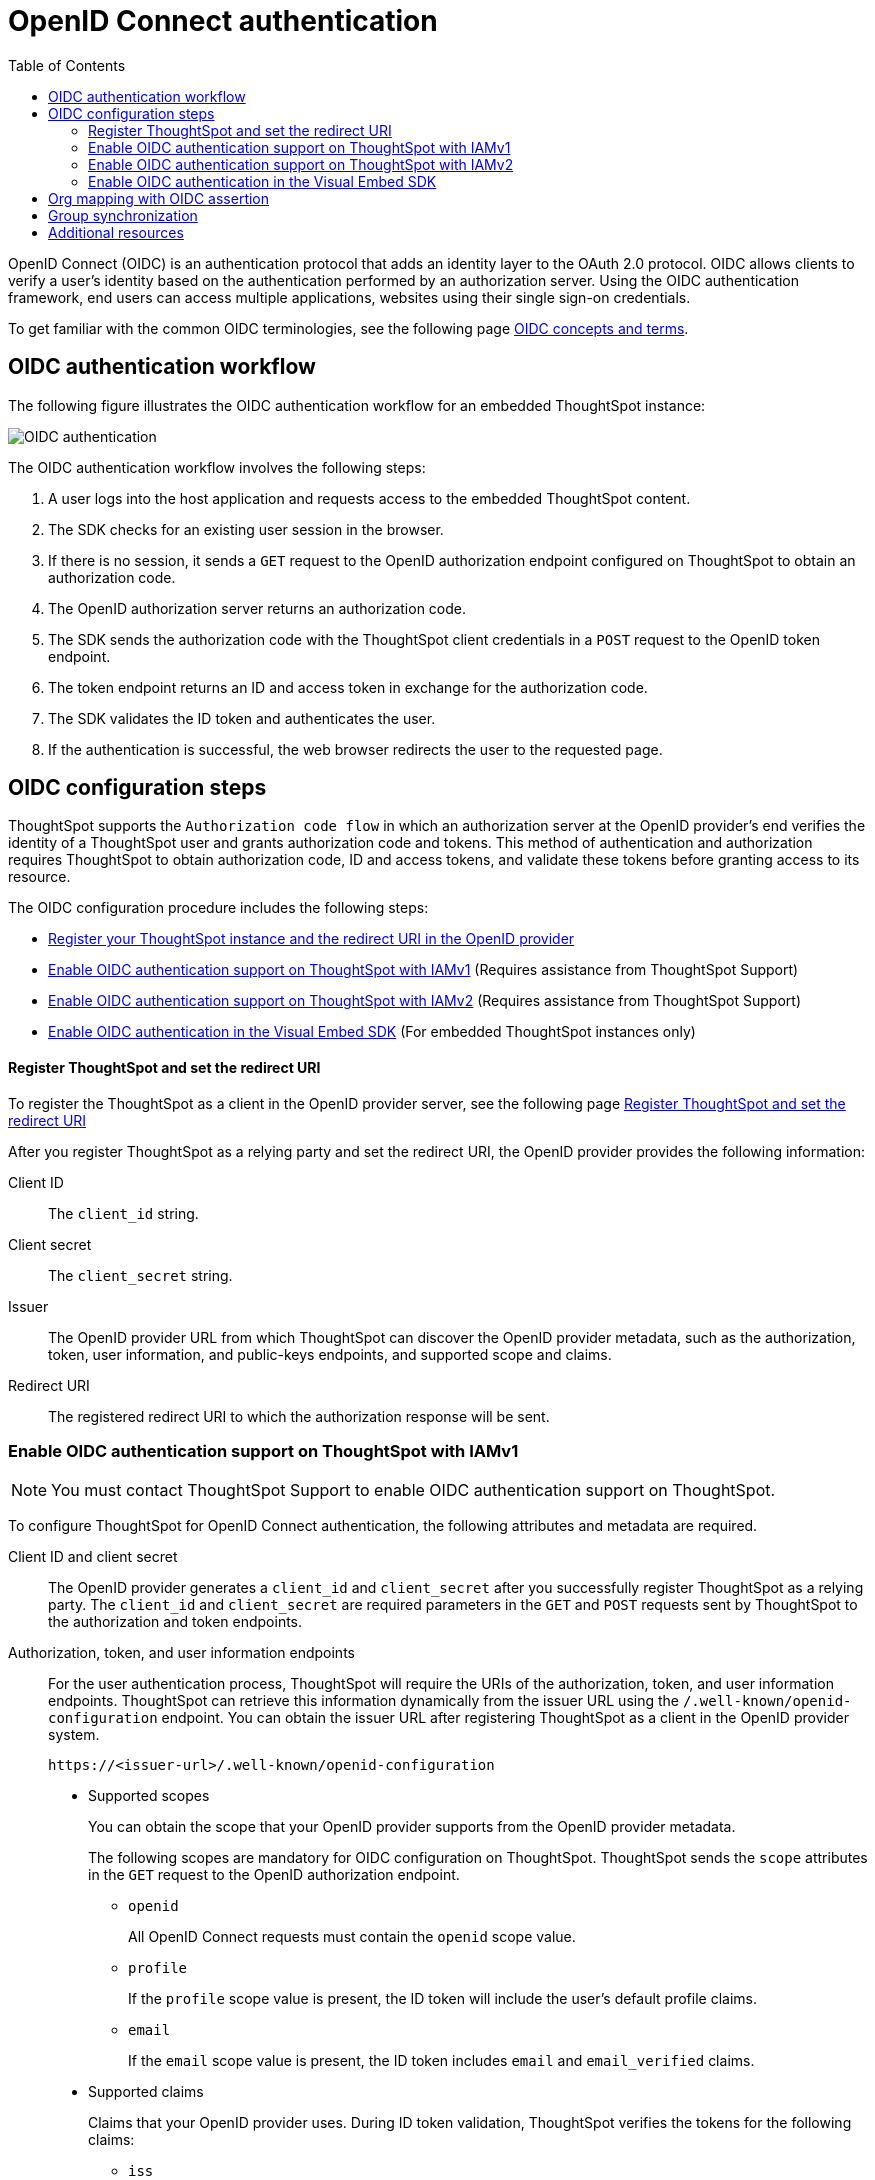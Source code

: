= OpenID Connect authentication 
:toc: true
:toclevels: 3

:page-title: SSO authentication with OpenID Connect
:page-pageid: oidc-auth
:page-description: You can configure support for OpenID Connect authentication framework for embedded ThoughtSpot instances.

OpenID Connect (OIDC) is an authentication protocol that adds an identity layer to the OAuth 2.0 protocol. OIDC allows clients to verify a user’s identity based on the authentication performed by an authorization server. Using the OIDC authentication framework, end users can access multiple applications, websites using their single sign-on credentials.

To get familiar with the common OIDC terminologies, see the following page link:https://docs.thoughtspot.com/cloud/latest/oidc-configure[OIDC concepts and terms, window=_blank].

== OIDC authentication workflow

The following figure illustrates the OIDC authentication workflow for an embedded ThoughtSpot instance:

image::./images/oidc-auth-flow.png[OIDC authentication]

The OIDC authentication workflow involves the following steps:

. A user logs into the host application and requests access to the embedded ThoughtSpot content.
. The SDK checks for an existing user session in the browser.
. If there is no session, it sends a `GET` request to the OpenID authorization endpoint configured on ThoughtSpot to obtain an authorization code.
. The OpenID authorization server returns an authorization code.
. The SDK sends the authorization code with the ThoughtSpot client credentials in a `POST` request to the OpenID token endpoint.
. The token endpoint returns an ID and access token in exchange for the authorization code.
. The SDK validates the ID token and authenticates the user.
. If the authentication is successful, the web browser redirects the user to the requested page.


== OIDC configuration steps

ThoughtSpot supports the `Authorization code flow` in which an authorization server at the OpenID provider's end verifies the identity of a ThoughtSpot user and grants authorization code and tokens. This method of authentication and authorization requires ThoughtSpot to obtain authorization code, ID and access tokens, and validate these  tokens before granting access to its resource.  

The OIDC configuration procedure includes the following steps: 

* xref:configure-oidc.adoc#clientRegistration[Register your ThoughtSpot instance and the redirect URI in the OpenID provider]
* xref:configure-oidc.adoc#configureTS[Enable OIDC authentication support on ThoughtSpot with IAMv1] (Requires assistance from ThoughtSpot Support)
* xref:configure-oidc.adoc#IAMv2[Enable OIDC authentication support on ThoughtSpot with IAMv2] (Requires assistance from ThoughtSpot Support)
* xref:configure-oidc.adoc#embedConfig[Enable OIDC authentication in the Visual Embed SDK] (For embedded ThoughtSpot instances only)




[#clientRegistration]
==== Register ThoughtSpot and set the redirect URI

To register the ThoughtSpot as a client in the OpenID provider server, see the following page link:https://docs.thoughtspot.com/cloud/9.10.0.cl/oidc-configure#clientRegistration[Register ThoughtSpot and set the redirect URI, window=_blank]

////

. Log in to your OpenID provider.
. Register your ThoughtSpot instance as a relying party.
. Specify the redirect URI to which the OpenID authorization server must send the response.
+
For example:

+
----
https://{ThoughtSpot-Host}/callosum/v1/oidc/callback
----
+
. Define the client authentication method.
+
ThoughtSpot supports only the `client_secret_post` authentication method. It sends client credentials in the request body in its `POST` requests to the authorization and token endpoints.
////


After you register ThoughtSpot as a relying party and set the redirect URI, the OpenID provider provides the following information: 

Client ID::

The `client_id` string.

Client secret::

The `client_secret` string.

Issuer::

The OpenID provider URL from which ThoughtSpot can discover the OpenID provider metadata, such as the authorization, token, user information, and public-keys endpoints, and supported scope and claims.

Redirect URI::

The registered redirect URI to which the authorization response will be sent.



[#configureTS]
=== Enable OIDC authentication support on ThoughtSpot with IAMv1

[NOTE]
====
You must contact ThoughtSpot Support to enable OIDC authentication support on ThoughtSpot.
====

To configure ThoughtSpot for OpenID Connect authentication, the following attributes and metadata are required. 

Client ID and client secret::

The OpenID provider generates a `client_id` and `client_secret` after you successfully register ThoughtSpot as a relying party. The `client_id` and `client_secret` are required parameters in the `GET` and `POST` requests sent by ThoughtSpot to the authorization and token endpoints.


Authorization, token, and user information endpoints::

For the user authentication process, ThoughtSpot will require the URIs of the authorization, token, and user information endpoints. ThoughtSpot can retrieve this information dynamically from the issuer URL using the `/.well-known/openid-configuration` endpoint. You can obtain the issuer URL after registering ThoughtSpot as a client in the OpenID provider system.

+
----
https://<issuer-url>/.well-known/openid-configuration
----

* Supported scopes 

+
You can obtain the scope that your OpenID provider supports from the OpenID provider metadata.

+
The following scopes are mandatory for OIDC configuration on ThoughtSpot. ThoughtSpot sends the `scope` attributes in the `GET` request to the OpenID authorization endpoint. 

** `openid`
+
All OpenID Connect requests must contain the `openid` scope value.

** `profile`
+
If the `profile` scope value is present, the ID token will include the user's default profile claims.

** `email`
+
If the `email` scope value is present, the ID token includes `email` and `email_verified` claims.



* Supported claims

+
Claims that your OpenID provider uses. During ID token validation, ThoughtSpot verifies the tokens for the following claims:
 
** `iss`
+
The issuer ID of the OpenID provider.

** `aud`
+
Audience or the intended recipient. This claim must contain the client ID issued for ThoughtSpot by the OpenID provider.

** `exp` 
+
The expiration time for validating the token.

+
To update the user profile on the ThoughtSpot cluster, the ID token claims must include the following properties:



* `preferred_username` 

+
Preferred username of the user. It maps to the `username` attribute in the user profile on ThoughtSpot. To include this claim in the ID token, the `scope` attribute must be set to `profile` in the authentication request sent to the authorization endpoint.



* `displayName`

+
The display name of the user. It maps to the `displayName` attribute in the user profile on ThoughtSpot. The default value is derived from the `name` claim.



* `email`

+
Email address of the user. It maps to the `mail` attribute in the user profile on ThoughtSpot. To include this claim in the ID token, the `scope` attribute must be set to `email` in the authentication request sent to the authorization endpoint.


* `sub`

+
The unique ID issued for the user at the OpenID provider. Maps to `oktauserid` attribute on ThoughtSpot.


For detailed information on enabling OIDC authentication on your ThoughtSpot instance with IAMv1, see the page link:https://docs.thoughtspot.com/cloud/9.10.0.cl/oidc-configure#configure-ts[Enable OIDC authentication, window=_blank].

[#IAMv2]
=== Enable OIDC authentication support on ThoughtSpot with IAMv2
[NOTE]
====
You need admin privileges to enable OIDC authentication with IAMv2 on ThoughtSpot.
====
With OIDC, users can authenticate to the identity provider (IdP) to access the ThoughtSpot application, or the embedded ThoughtSpot content in an external web application.
With link:https://docs.thoughtspot.com/cloud/latest/okta-iam["IAMv2", window=_blank], ThoughtSpot powers its internal authentication with Okta. IAMv2 involves several external improvements to authentication, including security enhancements.

To enable OIDC authentication on ThoughtSpot using IAMv2, navigate to the *Authentication* section in the *Admin* panel,
and click *Single Sign On*. Select the *OIDC IDP* and enter the following IdP details:

Connection name::
Provide a name for the configuration of the connection to your identity provider, helping to distinguish and manage multiple connections.
This appears as the connection name on the Admin Console.

Client Secret::
Enter the Client Secret associated with the Client ID for secure communication.

Client Id::
A public identifier for the client, is used by the authorization server to recognize and validate the client.
Enter the Client ID provided by the OIDC IdP when you registered your application.

Scopes::
The specific permissions or access levels granted by the user during the authentication process. This defines the extent of data and actions the client can perform.
You can obtain the scope that your OpenID provider supports from the OpenID provider metadata.
+
The following scopes are mandatory for OIDC configuration on ThoughtSpot. ThoughtSpot sends the `scope` attributes in the `GET` request to the OpenID authorization endpoint.

* `openid` All OpenID Connect requests must contain the openid scope value.
* `profile` If the profile scope value is present, the ID token will include the user’s default profile claims.
* `email` If the email scope value is present, the ID token includes email and email-verified claims.

Authorization Endpoint::
URL where the OpenID provider initiates the authorization process by redirecting the user’s browser to this endpoint for authentication.

Token Endpoint::
URL where the OpenID provider endpoint returns an ID and access token in exchange for an authorization code. ThoughtSpot sends the authorization code obtained from the authorization server to the token endpoint to obtain an ID and access token.

Issuer::
Typically represented as a URL which represents the unique identifier for the OpenID Connect provider serving as a trusted endpoint for authentication.

User Info Endpoint:: _Optional._
URL for retrieving additional user information after authentication, providing user details.

Jwks (JSON Web Key Set) Endpoint::
URL for obtaining a JSON Web Key Set, used to verify the authenticity of tokens issued by the IdP.

Auto create user (JIT)::
This toggle allows you to specify whether user accounts should be created automatically upon their first authentication if they don't already exist.
When enabled, it streamlines the user creation process.

The IdP details will have to be mapped with these ThoughtSpot attributes:

Username::
ThoughtSpot username corresponding to the username from the IdP.

Email::
ThoughtSpot email associated with the email of the user in the IdP.

Display name:: _Optional._
The display name for the user.

roles:: _Optional._
Roles associated with the user. This mapping is crucial for assigning the correct roles and permissions to users based on their authentication through OIDC.

For detailed information on enabling OIDC authentication on your ThoughtSpot instance using IAMv2, and attributes, see link:https://docs.thoughtspot.com/cloud/9.10.0.cl/oidc-iamv2#_enable_oidc_authentication[Enable OIDC authentication, window=_blank].





[#embedConfig]
=== Enable OIDC authentication in the Visual Embed SDK 

To enable OIDC authentication support on an embedded ThoughtSpot instance, make sure you set the `AuthType` parameter to `OIDCRedirect` in the SDK when calling the `init` function from your application.

[source,JavaScript]
----
init({
    thoughtSpotHost: "https://<hostname>:<port>",
    authType: AuthType.OIDCRedirect,
});
----


[#orgMapping]
== Org mapping with OIDC assertion
[NOTE]
====
* To enable Orgs mapping for OIDC authentication on ThoughtSpot, contact ThoughtSpot Support.
* In 9.12.0.cl, Org mapping with OIDC authentication is supported only with IAMv1.

====
With Org mapping, the IdP will have the ability to authenticate and log in OIDC users in ThoughtSpot. IdP will have to send a list of the Org names and the user will be assigned to these Orgs.
By default, the Org mapping is disabled on the ThoughtSpot instance. To enable it in the *Admin* panel of the ThoughSpot instance, follow these steps:


. Ensure Orgs are enabled for your ThoughtSpot cluster.
. link:https://docs.thoughtspot.com/cloud/9.10.0.cl/oidc-configure#configure-ts[Create an OIDC connection, window=_blank].
. Enable JIT user creation to automatically create user accounts if they don’t exist in ThoughtSpot during authentication.

. Configure the OIDC assertion on IdP side. This assertion will be sent as a part of the ID Token.The following screenshot shows a sample configuration on Okta.

+
[.bordered]
--
image::./images/oidc_iamv1.png[Org mapping on OIDC IAMv1]
--

. Ensure the mapping attributes are configured on your ThoughtSpot instance.


== Group synchronization
The group synchronization feature reads the Group claim from the ID token provided by the OpenID provider and creates groups in ThoughtSpot. To enable group synchronization on ThoughtSpot, contact ThoughtSpot Support.

[NOTE]
====
If a group is deleted from the OpenID provider server, the corresponding group in ThoughtSpot will not be deleted during group synchronization. You must manually delete it in ThoughtSpot.
====

== Additional resources

* link:https://developer.okta.com/docs/concepts/oauth-openid/[Okta documentation]
* link:https://openid.net/connect/faq/[OpenID Connect documentation]

